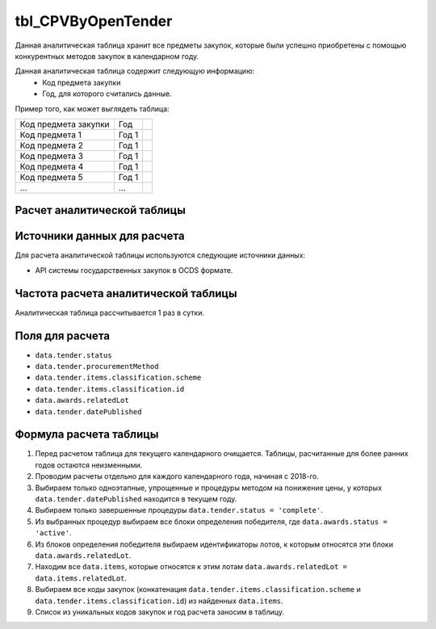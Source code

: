.. _tbl_CPVByOpenTender:

tbl_CPVByOpenTender
===================

Данная аналитическая таблица хранит все предметы закупок, которые были успешно приобретены с помощью конкурентных методов закупок в календарном году.

Данная аналитическая таблица содержит следующую информацию:
 - Код предмета закупки
 - Год, для которого считались данные.
 
Пример того, как может выглядеть таблица:

==================== ===== ===
Код предмета закупки Год
-------------------- ----- ---
Код предмета 1       Год 1
Код предмета 2       Год 1
Код предмета 3       Год 1
Код предмета 4       Год 1
Код предмета 5       Год 1
...                  ...
==================== ===== ===

****************************
Расчет аналитической таблицы
****************************

****************************
Источники данных для расчета
****************************

Для расчета аналитической таблицы используются следующие источники данных:

- API системы государственных закупок в OCDS формате.

*************************************
Частота расчета аналитической таблицы
*************************************

Аналитическая таблица рассчитывается 1 раз в сутки.

****************
Поля для расчета
****************

- ``data.tender.status``
- ``data.tender.procurementMethod``
- ``data.tender.items.classification.scheme``
- ``data.tender.items.classification.id``
- ``data.awards.relatedLot``
- ``data.tender.datePublished``

***********************
Формула расчета таблицы
***********************

1. Перед расчетом таблица для текущего календарного очищается. Таблицы, расчитанные для более ранних годов остаются неизменными.
2. Проводим расчеты отдельно для каждого календарного года, начиная с 2018-го.
3. Выбираем только одноэтапные, упрощенные и процедуры методом на понижение цены, у которых ``data.tender.datePublished`` находится в текущем году.
4. Выбираем только завершенные процедуры ``data.tender.status = 'complete'``.
5. Из выбранных процедур выбираем все блоки определения победителя, где ``data.awards.status = 'active'``.
6. Из блоков определения победителя выбираем идентификаторы лотов, к которым относятся эти блоки ``data.awards.relatedLot``.
7. Находим все ``data.items``, которые относятся к этим лотам ``data.awards.relatedLot = data.items.relatedLot``.
8. Выбираем все коды закупок (конкатенация ``data.tender.items.classification.scheme`` и ``data.tender.items.classification.id``) из найденных ``data.items``.
9. Список из уникальных кодов закупок и год расчета заносим в таблицу.
